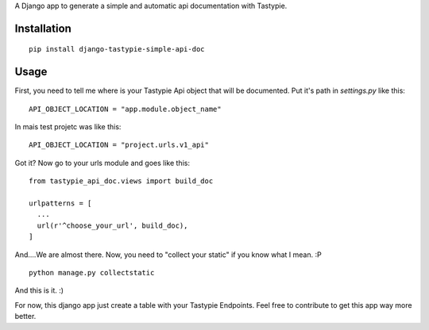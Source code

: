 A Django app to generate a simple and automatic api documentation with Tastypie.

Installation
============
::

  pip install django-tastypie-simple-api-doc


Usage
============

First, you need to tell me where is your Tastypie Api object that will be documented. Put it's path in *settings.py* like this:

::

  API_OBJECT_LOCATION = "app.module.object_name"


In mais test projetc was like this:

::

   API_OBJECT_LOCATION = "project.urls.v1_api"

Got it? Now go to your urls module and goes like this:

::

  from tastypie_api_doc.views import build_doc

  urlpatterns = [
    ...
    url(r'^choose_your_url', build_doc),
  ]


And....We are almost there. Now, you need to "collect your static" if you know what I mean. :P

::

   python manage.py collectstatic


And this is it. :)

For now, this django app just create a table with your Tastypie Endpoints. Feel free to contribute to get this app way more better. 
